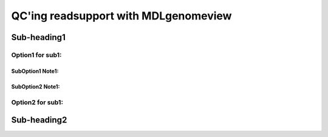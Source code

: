 QC'ing readsupport with MDLgenomeview
=====================================

Sub-heading1
------------

Option1 for sub1:
~~~~~~~~~~~~~~~~~
SubOption1 Note1:
++++++++++++++++
SubOption2 Note1:
++++++++++++++++

Option2 for sub1:
~~~~~~~~~~~~~~~~~

Sub-heading2
------------